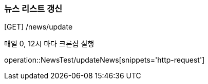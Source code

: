 [[updateNews]]
=== 뉴스 리스트 갱신
[GET] /news/update

매일 0, 12시 마다 크론잡 실행

operation::NewsTest/updateNews[snippets='http-request']